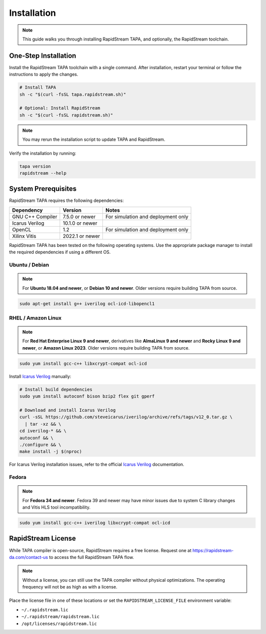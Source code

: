 Installation
============

.. note::

   This guide walks you through installing RapidStream TAPA, and
   optionally, the RapidStream toolchain.

One-Step Installation
~~~~~~~~~~~~~~~~~~~~~

Install the RapidStream TAPA toolchain with a single command. After
installation, restart your terminal or follow the instructions to apply the
changes.

.. code-block:: bash

  # Install TAPA
  sh -c "$(curl -fsSL tapa.rapidstream.sh)"

  # Optional: Install RapidStream
  sh -c "$(curl -fsSL rapidstream.sh)"

.. note::

   You may rerun the installation script to update TAPA and RapidStream.

Verify the installation by running:

.. code-block:: bash

  tapa version
  rapidstream --help

System Prerequisites
~~~~~~~~~~~~~~~~~~~~

RapidStream TAPA requires the following dependencies:

+-------------------+-----------------+----------------------------------------------+
| Dependency        | Version         | Notes                                        |
+===================+=================+==============================================+
| GNU C++ Compiler  | 7.5.0 or newer  | For simulation and deployment only           |
+-------------------+-----------------+----------------------------------------------+
| Icarus Verilog    | 10.1.0 or newer |                                              |
+-------------------+-----------------+----------------------------------------------+
| OpenCL            | 1.2             | For simulation and deployment only           |
+-------------------+-----------------+----------------------------------------------+
| Xilinx Vitis      | 2022.1 or newer |                                              |
+-------------------+-----------------+----------------------------------------------+

RapidStream TAPA has been tested on the following operating systems. Use the
appropriate package manager to install the required dependencies if using a
different OS.

Ubuntu / Debian
^^^^^^^^^^^^^^^

.. note::

   For **Ubuntu 18.04 and newer**, or **Debian 10 and newer**. Older versions
   require building TAPA from source.

.. code-block:: bash

  sudo apt-get install g++ iverilog ocl-icd-libopencl1

RHEL / Amazon Linux
^^^^^^^^^^^^^^^^^^^

.. note::

   For **Red Hat Enterprise Linux 9 and newer**, derivatives like **AlmaLinux
   9 and newer** and **Rocky Linux 9 and newer**, or **Amazon Linux 2023**.
   Older versions require building TAPA from source.

.. code-block:: bash

  sudo yum install gcc-c++ libxcrypt-compat ocl-icd

Install `Icarus Verilog`_ manually:

.. code-block:: bash

  # Install build dependencies
  sudo yum install autoconf bison bzip2 flex git gperf

  # Download and install Icarus Verilog
  curl -sSL https://github.com/steveicarus/iverilog/archive/refs/tags/v12_0.tar.gz \
    | tar -xz && \
  cd iverilog-* && \
  autoconf && \
  ./configure && \
  make install -j $(nproc)

For Icarus Verilog installation issues, refer to the official
`Icarus Verilog`_ documentation.

.. _Icarus Verilog: https://steveicarus.github.io/iverilog/usage/installation.html

Fedora
^^^^^^

.. note::

   For **Fedora 34 and newer**. Fedora 39 and newer may have minor issues due
   to system C library changes and Vitis HLS tool incompatibility.

.. code-block:: bash

  sudo yum install gcc-c++ iverilog libxcrypt-compat ocl-icd

RapidStream License
~~~~~~~~~~~~~~~~~~~

While TAPA compiler is open-source, RapidStream requires a free license.
Request one at https://rapidstream-da.com/contact-us to access the full
RapidStream TAPA flow.

.. note::

   Without a license, you can still use the TAPA compiler without physical
   optimizations. The operating frequency will not be as high as with a
   license.

Place the license file in one of these locations or set the
``RAPIDSTREAM_LICENSE_FILE`` environment variable:

- ``~/.rapidstream.lic``
- ``~/.rapidstream/rapidstream.lic``
- ``/opt/licenses/rapidstream.lic``
